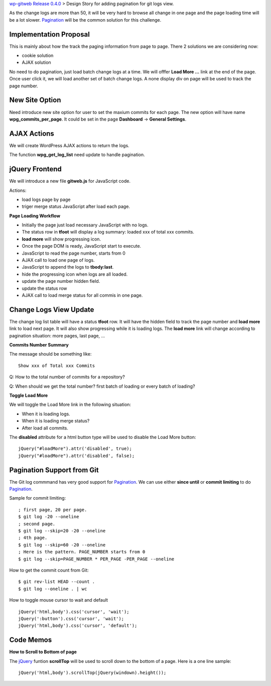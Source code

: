`wp-gitweb Release 0.4.0 <wp-gitweb-release-0.4.0.rst>`_ > 
Design Story for adding pagination for git logs view.

As the change logs are more than 50, it will be very hard to 
browse all change in one page and
the page loading time will be a lot slower.
Pagination_ will be the common solution for this challenge.

Implementation Proposal
-----------------------

This is mainly about how the track the paging information
from page to page.
There 2 solutions we are considering now:

- cookie solution
- AJAX solution

No need to do pagination, just load batch change logs at a time.
We will offfer **Load More ...** link at the end of the page.
Once user click it, we will load another set of batch change logs.
A none display div on page will be used to track the page number.


New Site Option
---------------

Need introduce new site option for user to set the maxium commits
for each page.
The new option will have name **wpg_commits_per_page**.
It could be set in the page **Dashboard** -> **General Settings**.

AJAX Actions
------------

We will create WordPress AJAX actions to return the logs.

The function **wpg_get_log_list** need update to handle pagination.

jQuery Frontend
---------------

We will introduce a new file **gitweb.js** for JavaScript code.

Actions:

- load logs page by page
- triger merge status JavaScript after load each page. 

**Page Loading Workflow**

- Initially the page just load necessary JavaScript with no logs.
- The status row in **tfoot** will display a log summary:
  loaded xxx of total xxx commits.
- **load more** will show progressing icon.
- Once the page DOM is ready, JavaScript start to execute.
- JavaScript to read the page number, starts from 0
- AJAX call to load one page of logs.
- JavaScript to append the logs to **tbody:last**.
- hide the progressing icon when logs are all loaded.
- update the page number hidden field.
- update the status row
- AJAX call to load merge status for all commis in one page.

Change Logs View Update
-----------------------

The change log list table will have a status **tfoot** row.
It will have the hidden field to track the page number and
**load more** link to load next page.
It will also show progressing while it is loading logs.
The **load more** link will change according to pagination situation:
more pages, last page, ...

**Commits Number Summary**

The message should be something like::

  Show xxx of Total xxx Commits

Q: How to the total number of commits for a repository?

Q: When should we get the total number? first batch of loading or
every batch of loading?

**Toggle Load More**

We will toggle the Load More link in the following situation:

- When it is loading logs.
- When it is loading merge status?
- After load all commits.

The **disabled** attribute for a html button type will be used 
to disable the Load More button::

  jQuery("#loadMore").attr('disabled', true);
  jQuery("#loadMore").attr('disabled', false);

Pagination Support from Git
---------------------------

The Git log commmand has very good support for Pagination_.
We can use either **since until** or **commit limiting** to
do Pagination_.

Sample for commit limiting::

  ; first page, 20 per page.
  $ git log -20 --oneline
  ; second page.
  $ git log --skip=20 -20 --oneline
  ; 4th page.
  $ git log --skip=60 -20 --oneline
  ; Here is the pattern. PAGE_NUMBER starts from 0
  $ git log --skip=PAGE_NUMBER * PER_PAGE -PER_PAGE --oneline

How to get the commit count from Git::

  $ git rev-list HEAD --count .
  $ git log --oneline . | wc

How to toggle mouse cursor to wait and default ::

  jQuery('html,body').css('cursor', 'wait');
  jQuery(':button').css('cursor', 'wait');
  jQuery('html,body').css('cursor', 'default');

Code Memos
----------

**How to Scroll to Bottom of page**

The jQuery_ funtion **scrollTop** will be used to scroll down to
the bottom of a page. Here is a one line sample::

  jQuery('html,body').scrollTop(jQuery(windown).height());

.. _Pagination: http://en.wikipedia.org/wiki/Pagination
.. _jQuery: http://jquery.com

